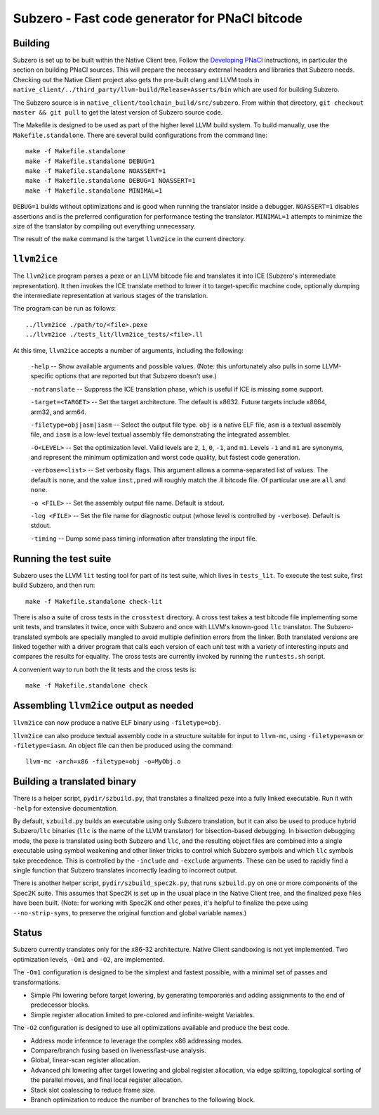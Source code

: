Subzero - Fast code generator for PNaCl bitcode
===============================================

Building
--------

Subzero is set up to be built within the Native Client tree.  Follow the
`Developing PNaCl
<https://sites.google.com/a/chromium.org/dev/nativeclient/pnacl/developing-pnacl>`_
instructions, in particular the section on building PNaCl sources.  This will
prepare the necessary external headers and libraries that Subzero needs.
Checking out the Native Client project also gets the pre-built clang and LLVM
tools in ``native_client/../third_party/llvm-build/Release+Asserts/bin`` which
are used for building Subzero.

The Subzero source is in ``native_client/toolchain_build/src/subzero``.  From
within that directory, ``git checkout master && git pull`` to get the latest
version of Subzero source code.

The Makefile is designed to be used as part of the higher level LLVM build
system.  To build manually, use the ``Makefile.standalone``.  There are several
build configurations from the command line::

    make -f Makefile.standalone
    make -f Makefile.standalone DEBUG=1
    make -f Makefile.standalone NOASSERT=1
    make -f Makefile.standalone DEBUG=1 NOASSERT=1
    make -f Makefile.standalone MINIMAL=1

``DEBUG=1`` builds without optimizations and is good when running the translator
inside a debugger.  ``NOASSERT=1`` disables assertions and is the preferred
configuration for performance testing the translator.  ``MINIMAL=1`` attempts to
minimize the size of the translator by compiling out everything unnecessary.

The result of the ``make`` command is the target ``llvm2ice`` in the current
directory.

``llvm2ice``
------------

The ``llvm2ice`` program parses a pexe or an LLVM bitcode file and translates it
into ICE (Subzero's intermediate representation).  It then invokes the ICE
translate method to lower it to target-specific machine code, optionally dumping
the intermediate representation at various stages of the translation.

The program can be run as follows::

    ../llvm2ice ./path/to/<file>.pexe
    ../llvm2ice ./tests_lit/llvm2ice_tests/<file>.ll

At this time, ``llvm2ice`` accepts a number of arguments, including the
following:

    ``-help`` -- Show available arguments and possible values.  (Note: this
    unfortunately also pulls in some LLVM-specific options that are reported but
    that Subzero doesn't use.)

    ``-notranslate`` -- Suppress the ICE translation phase, which is useful if
    ICE is missing some support.

    ``-target=<TARGET>`` -- Set the target architecture.  The default is x8632.
    Future targets include x8664, arm32, and arm64.

    ``-filetype=obj|asm|iasm`` -- Select the output file type.  ``obj`` is a
    native ELF file, ``asm`` is a textual assembly file, and ``iasm`` is a
    low-level textual assembly file demonstrating the integrated assembler.

    ``-O<LEVEL>`` -- Set the optimization level.  Valid levels are ``2``, ``1``,
    ``0``, ``-1``, and ``m1``.  Levels ``-1`` and ``m1`` are synonyms, and
    represent the minimum optimization and worst code quality, but fastest code
    generation.

    ``-verbose=<list>`` -- Set verbosity flags.  This argument allows a
    comma-separated list of values.  The default is ``none``, and the value
    ``inst,pred`` will roughly match the .ll bitcode file.  Of particular use
    are ``all`` and ``none``.

    ``-o <FILE>`` -- Set the assembly output file name.  Default is stdout.

    ``-log <FILE>`` -- Set the file name for diagnostic output (whose level is
    controlled by ``-verbose``).  Default is stdout.

    ``-timing`` -- Dump some pass timing information after translating the input
    file.

Running the test suite
----------------------

Subzero uses the LLVM ``lit`` testing tool for part of its test suite, which
lives in ``tests_lit``. To execute the test suite, first build Subzero, and then
run::

    make -f Makefile.standalone check-lit

There is also a suite of cross tests in the ``crosstest`` directory.  A cross
test takes a test bitcode file implementing some unit tests, and translates it
twice, once with Subzero and once with LLVM's known-good ``llc`` translator.
The Subzero-translated symbols are specially mangled to avoid multiple
definition errors from the linker.  Both translated versions are linked together
with a driver program that calls each version of each unit test with a variety
of interesting inputs and compares the results for equality.  The cross tests
are currently invoked by running the ``runtests.sh`` script.

A convenient way to run both the lit tests and the cross tests is::

    make -f Makefile.standalone check

Assembling ``llvm2ice`` output as needed
----------------------------------------

``llvm2ice`` can now produce a native ELF binary using ``-filetype=obj``.

``llvm2ice`` can also produce textual assembly code in a structure suitable for
input to ``llvm-mc``, using ``-filetype=asm`` or ``-filetype=iasm``.  An object
file can then be produced using the command::

    llvm-mc -arch=x86 -filetype=obj -o=MyObj.o

Building a translated binary
----------------------------

There is a helper script, ``pydir/szbuild.py``, that translates a finalized pexe
into a fully linked executable.  Run it with ``-help`` for extensive
documentation.

By default, ``szbuild.py`` builds an executable using only Subzero translation,
but it can also be used to produce hybrid Subzero/``llc`` binaries (``llc`` is
the name of the LLVM translator) for bisection-based debugging.  In bisection
debugging mode, the pexe is translated using both Subzero and ``llc``, and the
resulting object files are combined into a single executable using symbol
weakening and other linker tricks to control which Subzero symbols and which
``llc`` symbols take precedence.  This is controlled by the ``-include`` and
``-exclude`` arguments.  These can be used to rapidly find a single function
that Subzero translates incorrectly leading to incorrect output.

There is another helper script, ``pydir/szbuild_spec2k.py``, that runs
``szbuild.py`` on one or more components of the Spec2K suite.  This assumes that
Spec2K is set up in the usual place in the Native Client tree, and the finalized
pexe files have been built.  (Note: for working with Spec2K and other pexes,
it's helpful to finalize the pexe using ``--no-strip-syms``, to preserve the
original function and global variable names.)

Status
------

Subzero currently translates only for the x86-32 architecture.  Native Client
sandboxing is not yet implemented.  Two optimization levels, ``-Om1`` and
``-O2``, are implemented.

The ``-Om1`` configuration is designed to be the simplest and fastest possible,
with a minimal set of passes and transformations.

* Simple Phi lowering before target lowering, by generating temporaries and
  adding assignments to the end of predecessor blocks.

* Simple register allocation limited to pre-colored and infinite-weight
  Variables.

The ``-O2`` configuration is designed to use all optimizations available and
produce the best code.

* Address mode inference to leverage the complex x86 addressing modes.

* Compare/branch fusing based on liveness/last-use analysis.

* Global, linear-scan register allocation.

* Advanced phi lowering after target lowering and global register allocation,
  via edge splitting, topological sorting of the parallel moves, and final local
  register allocation.

* Stack slot coalescing to reduce frame size.

* Branch optimization to reduce the number of branches to the following block.
